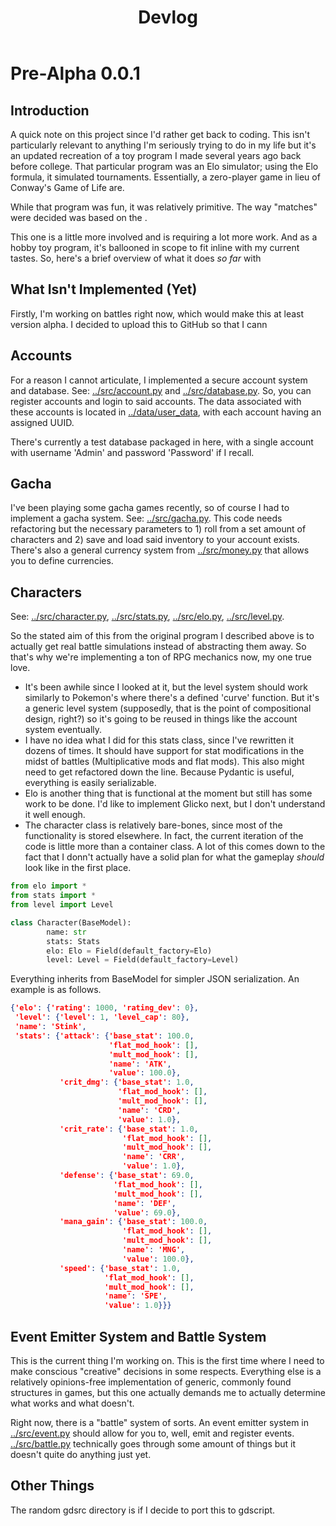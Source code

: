 #+title: Devlog

* Pre-Alpha 0.0.1
** Introduction
A quick note on this project since I'd rather get back to coding. This isn't particularly relevant to anything I'm seriously trying to do in my life but it's an updated recreation of a toy program I made several years ago back before college. That particular program was an Elo simulator; using the Elo formula, it simulated tournaments. Essentially, a zero-player game in lieu of Conway's Game of Life are.

While that program was fun, it was relatively primitive. The way "matches" were decided was based on the .

This one is a little more involved and is requiring a lot more work. And as a hobby toy program, it's ballooned in scope to fit inline with my current tastes. So, here's a brief overview of what it does /so far/ with
** What Isn't Implemented (Yet)
Firstly, I'm working on battles right now, which would make this at least version alpha. I decided to upload this to GitHub so that I cann
** Accounts
For a reason I cannot articulate, I implemented a secure account system and database. See: [[../src/account.py]] and [[../src/database.py]]. So, you can register accounts and login to said accounts. The data associated with these accounts is located in [[../data/user_data]], with each account having an assigned UUID.

There's currently a test database packaged in here, with a single account with username 'Admin' and password 'Password' if I recall.
** Gacha
I've been playing some gacha games recently, so of course I had to implement a gacha system. See: [[../src/gacha.py]]. This code needs refactoring but the necessary parameters to 1) roll from a set amount of characters and 2) save and load said inventory to your account exists. There's also a general currency system from [[../src/money.py]] that allows you to define currencies.
** Characters
See: [[../src/character.py]], [[../src/stats.py]], [[../src/elo.py]], [[../src/level.py]].

So the stated aim of this from the original program I described above is to actually get real battle simulations instead of abstracting them away. So that's why we're implementing a ton of RPG mechanics now, my one true love.

- It's been awhile since I looked at it, but the level system should work similarly to Pokemon's where there's a defined 'curve' function. But it's a generic level system (supposedly, that is the point of compositional design, right?) so it's going to be reused in things like the account system eventually.
- I have no idea what I did for this stats class, since I've rewritten it dozens of times. It should have support for stat modifications in the midst of battles (Multiplicative mods and flat mods). This also might need to get refactored down the line. Because Pydantic is useful, everything is easily serializable.
- Elo is another thing that is functional at the moment but still has some work to be done. I'd like to implement Glicko next, but I don't understand it well enough.
- The character class is relatively bare-bones, since most of the functionality is stored elsewhere. In fact, the current iteration of the code is little more than a container class. A lot of this comes down to the fact that I donn't actually have a solid plan for what the gameplay /should/ look like in the first place.
#+begin_src python
from elo import *
from stats import *
from level import Level

class Character(BaseModel):
        name: str
        stats: Stats
        elo: Elo = Field(default_factory=Elo)
        level: Level = Field(default_factory=Level)
#+end_src

Everything inherits from BaseModel for simpler JSON serialization. An example is as follows.

#+begin_src json
{'elo': {'rating': 1000, 'rating_dev': 0},
 'level': {'level': 1, 'level_cap': 80},
 'name': 'Stink',
 'stats': {'attack': {'base_stat': 100.0,
                      'flat_mod_hook': [],
                      'mult_mod_hook': [],
                      'name': 'ATK',
                      'value': 100.0},
           'crit_dmg': {'base_stat': 1.0,
                        'flat_mod_hook': [],
                        'mult_mod_hook': [],
                        'name': 'CRD',
                        'value': 1.0},
           'crit_rate': {'base_stat': 1.0,
                         'flat_mod_hook': [],
                         'mult_mod_hook': [],
                         'name': 'CRR',
                         'value': 1.0},
           'defense': {'base_stat': 69.0,
                       'flat_mod_hook': [],
                       'mult_mod_hook': [],
                       'name': 'DEF',
                       'value': 69.0},
           'mana_gain': {'base_stat': 100.0,
                         'flat_mod_hook': [],
                         'mult_mod_hook': [],
                         'name': 'MNG',
                         'value': 100.0},
           'speed': {'base_stat': 1.0,
                     'flat_mod_hook': [],
                     'mult_mod_hook': [],
                     'name': 'SPE',
                     'value': 1.0}}}
#+end_src
** Event Emitter System and Battle System
This is the current thing I'm working on. This is the first time where I need to make conscious "creative" decisions in some respects. Everything else is a relatively opinions-free implementation of generic, commonly found structures in games, but this one actually demands me to actually determine what works and what doesn't.

Right now, there is a "battle" system of sorts. An event emitter system in [[../src/event.py]] should allow for you to, well, emit and register events. [[../src/battle.py]] technically goes through some amount of things but it doesn't quite do anything just yet.
** Other Things
The random gdsrc directory is if I decide to port this to gdscript.

